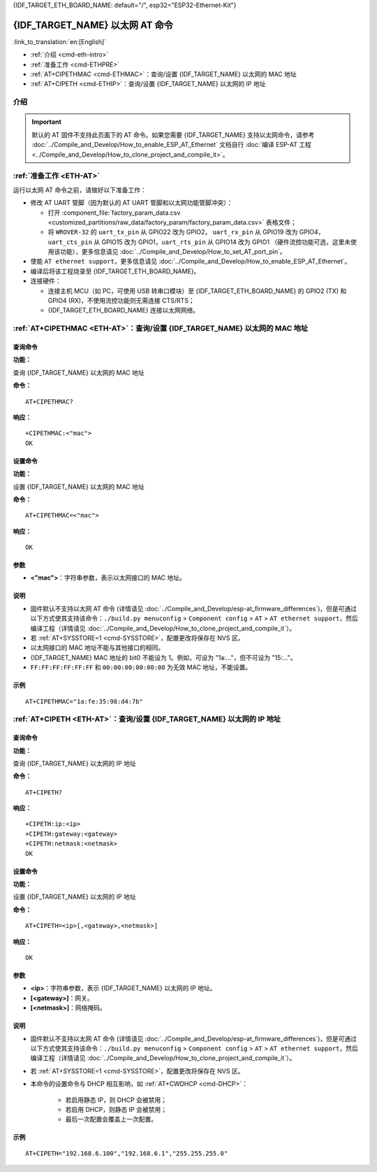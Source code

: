 .. _ETH-AT:

{IDF_TARGET_ETH_BOARD_NAME: default="/", esp32="ESP32-Ethernet-Kit"}

{IDF_TARGET_NAME} 以太网 AT 命令
=================================

:link_to_translation:`en:[English]`

- :ref:`介绍 <cmd-eth-intro>`
- :ref:`准备工作 <cmd-ETHPRE>`
- :ref:`AT+CIPETHMAC <cmd-ETHMAC>`：查询/设置 {IDF_TARGET_NAME} 以太网的 MAC 地址
- :ref:`AT+CIPETH <cmd-ETHIP>`：查询/设置 {IDF_TARGET_NAME} 以太网的 IP 地址

.. _cmd-eth-intro:

介绍
------

.. important::
  默认的 AT 固件不支持此页面下的 AT 命令。如果您需要 {IDF_TARGET_NAME} 支持以太网命令，请参考 :doc:`../Compile_and_Develop/How_to_enable_ESP_AT_Ethernet` 文档自行 :doc:`编译 ESP-AT 工程 <../Compile_and_Develop/How_to_clone_project_and_compile_it>`。

.. _cmd-ETHPRE:

:ref:`准备工作 <ETH-AT>`
------------------------------

运行以太网 AT 命令之前，请做好以下准备工作：

.. 注意::
    本节内容以 `{IDF_TARGET_ETH_BOARD_NAME} <https://docs.espressif.com/projects/esp-idf/en/latest/{IDF_TARGET_PATH_NAME}/hw-reference/{IDF_TARGET_PATH_NAME}/get-started-ethernet-kit.html>`_ 开发板为例介绍运行以太网 AT 命令前的准备工作。如果您使用的是其它模组或开发板，请查阅对应的技术规格书获取 RX/TX 管脚号。

- 修改 AT UART 管脚（因为默认的 AT UART 管脚和以太网功能管脚冲突）：

  - 打开 :component_file:`factory_param_data.csv <customized_partitions/raw_data/factory_param/factory_param_data.csv>` 表格文件；
  - 将 ``WROVER-32`` 的 ``uart_tx_pin`` 从 GPIO22 改为 GPIO2， ``uart_rx_pin`` 从 GPIO19 改为 GPIO4， ``uart_cts_pin`` 从 GPIO15 改为 GPIO1，``uart_rts_pin`` 从 GPIO14 改为 GPIO1 （硬件流控功能可选，这里未使用该功能），更多信息请见 :doc:`../Compile_and_Develop/How_to_set_AT_port_pin`。

- 使能 ``AT ethernet support``，更多信息请见 :doc:`../Compile_and_Develop/How_to_enable_ESP_AT_Ethernet`。
- 编译后将该工程烧录至 {IDF_TARGET_ETH_BOARD_NAME}。
- 连接硬件：
 
  - 连接主机 MCU（如 PC，可使用 USB 转串口模块）至 {IDF_TARGET_ETH_BOARD_NAME} 的 GPIO2 (TX) 和 GPIO4 (RX)，不使用流控功能则无需连接 CTS/RTS；
  - {IDF_TARGET_ETH_BOARD_NAME} 连接以太网网络。


.. _cmd-ETHMAC:

:ref:`AT+CIPETHMAC <ETH-AT>`：查询/设置 {IDF_TARGET_NAME} 以太网的 MAC 地址
--------------------------------------------------------------------------------------------

查询命令
^^^^^^^^
**功能：**

查询 {IDF_TARGET_NAME} 以太网的 MAC 地址

**命令：**

::

    AT+CIPETHMAC?

**响应：**

::

    +CIPETHMAC:<"mac">
    OK

设置命令
^^^^^^^^

**功能：**

设置 {IDF_TARGET_NAME} 以太网的 MAC 地址

**命令：**

::

    AT+CIPETHMAC=<"mac">

**响应：**

::

    OK

参数
^^^^

-  **<"mac">**：字符串参数，表示以太网接口的 MAC 地址。

说明
^^^^

-  固件默认不支持以太网 AT 命令 (详情请见 :doc:`../Compile_and_Develop/esp-at_firmware_differences`)，但是可通过以下方式使其支持该命令：``./build.py menuconfig`` > ``Component config`` > ``AT`` > ``AT ethernet support``，然后编译工程（详情请见 :doc:`../Compile_and_Develop/How_to_clone_project_and_compile_it`）。
-  若 :ref:`AT+SYSSTORE=1 <cmd-SYSSTORE>`，配置更改将保存在 NVS 区。
-  以太网接口的 MAC 地址不能与其他接口的相同。
-  {IDF_TARGET_NAME} MAC 地址的 bit0 不能设为 1。例如，可设为 "1a:…"，但不可设为 "15:…"。
-  ``FF:FF:FF:FF:FF:FF`` 和 ``00:00:00:00:00:00`` 为无效 MAC 地址，不能设置。

示例
^^^^

::

    AT+CIPETHMAC="1a:fe:35:98:d4:7b"

.. _cmd-ETHIP:

:ref:`AT+CIPETH <ETH-AT>`：查询/设置 {IDF_TARGET_NAME} 以太网的 IP 地址
-------------------------------------------------------------------------------------------

查询命令
^^^^^^^^

**功能：**

查询 {IDF_TARGET_NAME} 以太网的 IP 地址

**命令：**

::

    AT+CIPETH?

**响应：**

::

    +CIPETH:ip:<ip>
    +CIPETH:gateway:<gateway>
    +CIPETH:netmask:<netmask>
    OK

设置命令
^^^^^^^^

**功能：**

设置 {IDF_TARGET_NAME} 以太网的 IP 地址

**命令：**

::

    AT+CIPETH=<ip>[,<gateway>,<netmask>]

**响应：**

::

    OK

参数
^^^^

-  **<ip>**：字符串参数，表示 {IDF_TARGET_NAME} 以太网的 IP 地址。
-  **[<gateway>]**：网关。
-  **[<netmask>]**：网络掩码。

说明
^^^^

-  固件默认不支持以太网 AT 命令 (详情请见 :doc:`../Compile_and_Develop/esp-at_firmware_differences`)，但是可通过以下方式使其支持该命令：``./build.py menuconfig`` > ``Component config`` > ``AT`` > ``AT ethernet support``，然后编译工程（详情请见 :doc:`../Compile_and_Develop/How_to_clone_project_and_compile_it`）。
- 若 :ref:`AT+SYSSTORE=1 <cmd-SYSSTORE>`，配置更改将保存在 NVS 区。
- 本命令的设置命令与 DHCP 相互影响，如 :ref:`AT+CWDHCP <cmd-DHCP>`：

   -  若启用静态 IP，则 DHCP 会被禁用； 
   -  若启用 DHCP，则静态 IP 会被禁用； 
   -  最后一次配置会覆盖上一次配置。

示例
^^^^

::

    AT+CIPETH="192.168.6.100","192.168.6.1","255.255.255.0"
